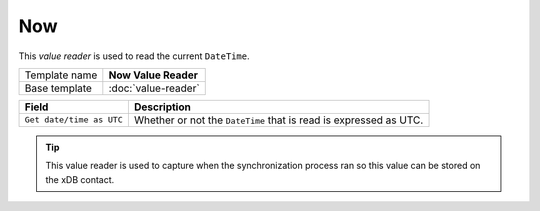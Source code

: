 Now
==========================================

This *value reader* is used to read the current ``DateTime``.

+-----------------+-----------------------------------------------------------+
| Template name   | **Now Value Reader**                                      |
+-----------------+-----------------------------------------------------------+
| Base template   | :doc:`value-reader`                                       |
+-----------------+-----------------------------------------------------------+

+--------------------------------+--------------------------------------------------------------------------+
| Field                          | Description                                                              |
+================================+==========================================================================+
| ``Get date/time as UTC``       | Whether or not the ``DateTime`` that is read is expressed as UTC.        |
+--------------------------------+--------------------------------------------------------------------------+

.. tip:: 

    This value reader is used to capture when the synchronization 
    process ran so this value can be stored on the xDB contact.
